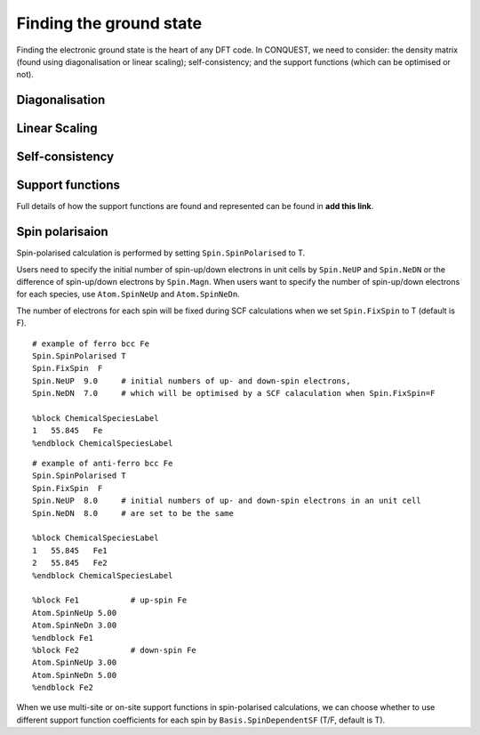 .. _groundstate:

========================
Finding the ground state
========================

Finding the electronic ground state is the heart of any DFT code.  In
CONQUEST, we need to consider: the density matrix (found using
diagonalisation or linear scaling); self-consistency; and the support
functions (which can be optimised or not).

.. _gs_diag:

Diagonalisation
---------------

.. _gs_on:

Linear Scaling
--------------

.. _gs_scf:

Self-consistency
----------------

.. _gs_suppfunc:

Support functions
-----------------
Full details of how the support functions are found and represented
can be found in **add this link**.

.. _gs_spin:

Spin polarisaion
----------------
Spin-polarised calculation is performed by setting ``Spin.SpinPolarised`` to T. 

Users need to specify the initial number of spin-up/down electrons in unit cells by ``Spin.NeUP`` and ``Spin.NeDN`` or the difference of spin-up/down electrons by ``Spin.Magn``. When users want to specify the number of spin-up/down electrons for each species, use ``Atom.SpinNeUp`` and ``Atom.SpinNeDn``.

The number of electrons for each spin will be fixed during SCF calculations when we set ``Spin.FixSpin`` to T (default is F).

:: 

   # example of ferro bcc Fe
   Spin.SpinPolarised T
   Spin.FixSpin  F
   Spin.NeUP  9.0     # initial numbers of up- and down-spin electrons,
   Spin.NeDN  7.0     # which will be optimised by a SCF calaculation when Spin.FixSpin=F
   
   %block ChemicalSpeciesLabel
   1   55.845   Fe
   %endblock ChemicalSpeciesLabel


::

   # example of anti-ferro bcc Fe
   Spin.SpinPolarised T
   Spin.FixSpin  F
   Spin.NeUP  8.0     # initial numbers of up- and down-spin electrons in an unit cell
   Spin.NeDN  8.0     # are set to be the same
   
   %block ChemicalSpeciesLabel
   1   55.845   Fe1
   2   55.845   Fe2
   %endblock ChemicalSpeciesLabel
   
   %block Fe1           # up-spin Fe
   Atom.SpinNeUp 5.00
   Atom.SpinNeDn 3.00
   %endblock Fe1
   %block Fe2           # down-spin Fe
   Atom.SpinNeUp 3.00
   Atom.SpinNeDn 5.00
   %endblock Fe2

When we use multi-site or on-site support functions in spin-polarised calculations, we can choose whether to use different support function coefficients for each spin by ``Basis.SpinDependentSF`` (T/F, default is T).


